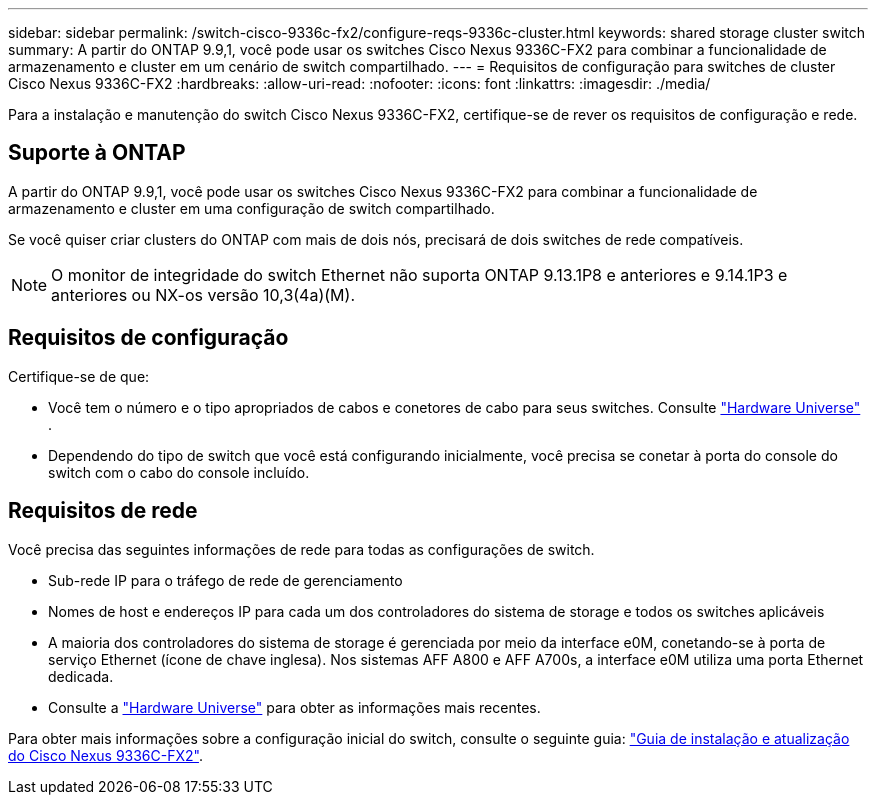 ---
sidebar: sidebar 
permalink: /switch-cisco-9336c-fx2/configure-reqs-9336c-cluster.html 
keywords: shared storage cluster switch 
summary: A partir do ONTAP 9.9,1, você pode usar os switches Cisco Nexus 9336C-FX2 para combinar a funcionalidade de armazenamento e cluster em um cenário de switch compartilhado. 
---
= Requisitos de configuração para switches de cluster Cisco Nexus 9336C-FX2
:hardbreaks:
:allow-uri-read: 
:nofooter: 
:icons: font
:linkattrs: 
:imagesdir: ./media/


[role="lead"]
Para a instalação e manutenção do switch Cisco Nexus 9336C-FX2, certifique-se de rever os requisitos de configuração e rede.



== Suporte à ONTAP

A partir do ONTAP 9.9,1, você pode usar os switches Cisco Nexus 9336C-FX2 para combinar a funcionalidade de armazenamento e cluster em uma configuração de switch compartilhado.

Se você quiser criar clusters do ONTAP com mais de dois nós, precisará de dois switches de rede compatíveis.


NOTE: O monitor de integridade do switch Ethernet não suporta ONTAP 9.13.1P8 e anteriores e 9.14.1P3 e anteriores ou NX-os versão 10,3(4a)(M).



== Requisitos de configuração

Certifique-se de que:

* Você tem o número e o tipo apropriados de cabos e conetores de cabo para seus switches. Consulte https://hwu.netapp.com["Hardware Universe"^] .
* Dependendo do tipo de switch que você está configurando inicialmente, você precisa se conetar à porta do console do switch com o cabo do console incluído.




== Requisitos de rede

Você precisa das seguintes informações de rede para todas as configurações de switch.

* Sub-rede IP para o tráfego de rede de gerenciamento
* Nomes de host e endereços IP para cada um dos controladores do sistema de storage e todos os switches aplicáveis
* A maioria dos controladores do sistema de storage é gerenciada por meio da interface e0M, conetando-se à porta de serviço Ethernet (ícone de chave inglesa). Nos sistemas AFF A800 e AFF A700s, a interface e0M utiliza uma porta Ethernet dedicada.
* Consulte a https://hwu.netapp.com["Hardware Universe"^] para obter as informações mais recentes.


Para obter mais informações sobre a configuração inicial do switch, consulte o seguinte guia: https://www.cisco.com/c/en/us/td/docs/dcn/hw/nx-os/nexus9000/9336c-fx2-e/cisco-nexus-9336c-fx2-e-nx-os-mode-switch-hardware-installation-guide.html["Guia de instalação e atualização do Cisco Nexus 9336C-FX2"^].
